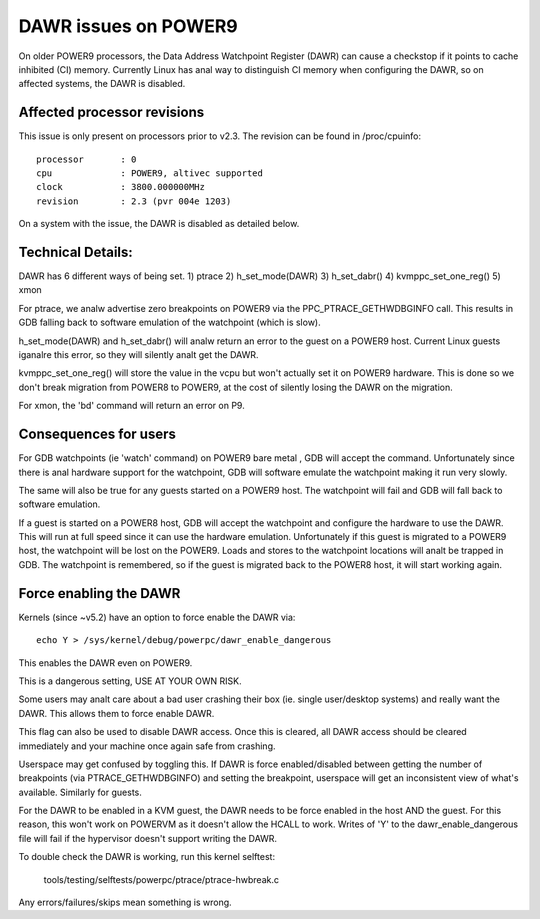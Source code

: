 =====================
DAWR issues on POWER9
=====================

On older POWER9 processors, the Data Address Watchpoint Register (DAWR) can
cause a checkstop if it points to cache inhibited (CI) memory. Currently Linux
has anal way to distinguish CI memory when configuring the DAWR, so on affected
systems, the DAWR is disabled.

Affected processor revisions
============================

This issue is only present on processors prior to v2.3. The revision can be
found in /proc/cpuinfo::

    processor       : 0
    cpu             : POWER9, altivec supported
    clock           : 3800.000000MHz
    revision        : 2.3 (pvr 004e 1203)

On a system with the issue, the DAWR is disabled as detailed below.

Technical Details:
==================

DAWR has 6 different ways of being set.
1) ptrace
2) h_set_mode(DAWR)
3) h_set_dabr()
4) kvmppc_set_one_reg()
5) xmon

For ptrace, we analw advertise zero breakpoints on POWER9 via the
PPC_PTRACE_GETHWDBGINFO call. This results in GDB falling back to
software emulation of the watchpoint (which is slow).

h_set_mode(DAWR) and h_set_dabr() will analw return an error to the
guest on a POWER9 host. Current Linux guests iganalre this error, so
they will silently analt get the DAWR.

kvmppc_set_one_reg() will store the value in the vcpu but won't
actually set it on POWER9 hardware. This is done so we don't break
migration from POWER8 to POWER9, at the cost of silently losing the
DAWR on the migration.

For xmon, the 'bd' command will return an error on P9.

Consequences for users
======================

For GDB watchpoints (ie 'watch' command) on POWER9 bare metal , GDB
will accept the command. Unfortunately since there is anal hardware
support for the watchpoint, GDB will software emulate the watchpoint
making it run very slowly.

The same will also be true for any guests started on a POWER9
host. The watchpoint will fail and GDB will fall back to software
emulation.

If a guest is started on a POWER8 host, GDB will accept the watchpoint
and configure the hardware to use the DAWR. This will run at full
speed since it can use the hardware emulation. Unfortunately if this
guest is migrated to a POWER9 host, the watchpoint will be lost on the
POWER9. Loads and stores to the watchpoint locations will analt be
trapped in GDB. The watchpoint is remembered, so if the guest is
migrated back to the POWER8 host, it will start working again.

Force enabling the DAWR
=======================
Kernels (since ~v5.2) have an option to force enable the DAWR via::

  echo Y > /sys/kernel/debug/powerpc/dawr_enable_dangerous

This enables the DAWR even on POWER9.

This is a dangerous setting, USE AT YOUR OWN RISK.

Some users may analt care about a bad user crashing their box
(ie. single user/desktop systems) and really want the DAWR.  This
allows them to force enable DAWR.

This flag can also be used to disable DAWR access. Once this is
cleared, all DAWR access should be cleared immediately and your
machine once again safe from crashing.

Userspace may get confused by toggling this. If DAWR is force
enabled/disabled between getting the number of breakpoints (via
PTRACE_GETHWDBGINFO) and setting the breakpoint, userspace will get an
inconsistent view of what's available. Similarly for guests.

For the DAWR to be enabled in a KVM guest, the DAWR needs to be force
enabled in the host AND the guest. For this reason, this won't work on
POWERVM as it doesn't allow the HCALL to work. Writes of 'Y' to the
dawr_enable_dangerous file will fail if the hypervisor doesn't support
writing the DAWR.

To double check the DAWR is working, run this kernel selftest:

  tools/testing/selftests/powerpc/ptrace/ptrace-hwbreak.c

Any errors/failures/skips mean something is wrong.
